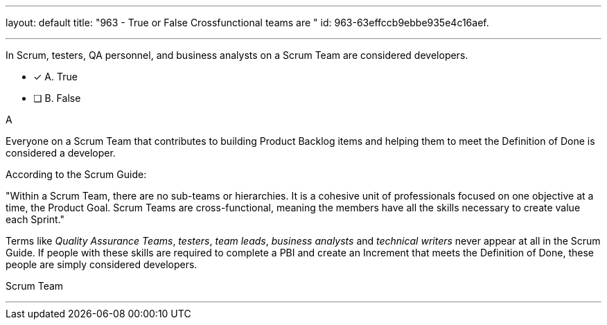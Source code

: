 ---
layout: default 
title: "963 - True or False Crossfunctional teams are "
id: 963-63effccb9ebbe935e4c16aef.

---


[#question]

****

[#query]
--
In Scrum, testers, QA personnel, and business analysts on a Scrum Team are considered developers.
--

[#list]
--
* [*] A. True
* [ ] B. False

--
****

[#answer]
A

[#explanation]
--
Everyone on a Scrum Team that contributes to building Product Backlog items and helping them to meet the Definition of Done is considered a developer.

According to the Scrum Guide:

"Within a Scrum Team, there are no sub-teams or hierarchies. It is a cohesive unit of professionals focused on one objective at a time, the Product Goal. Scrum Teams are cross-functional, meaning the members have all the skills necessary to create value each Sprint."

Terms like _Quality Assurance Teams_, _testers_, _team leads_, _business analysts_ and _technical writers_ never appear at all in the Scrum Guide. If people with these skills are required to complete a PBI and create an Increment that meets the Definition of Done, these people are simply considered developers.

--

[#ka]
Scrum Team

'''

